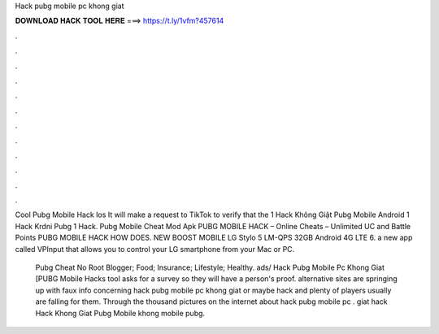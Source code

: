 Hack pubg mobile pc khong giat



𝐃𝐎𝐖𝐍𝐋𝐎𝐀𝐃 𝐇𝐀𝐂𝐊 𝐓𝐎𝐎𝐋 𝐇𝐄𝐑𝐄 ===> https://t.ly/1vfm?457614



.



.



.



.



.



.



.



.



.



.



.



.

Cool Pubg Mobile Hack Ios It will make a request to TikTok to verify that the 1 Hack Không Giật Pubg Mobile Android 1 Hack Krdni Pubg 1 Hack.  Pubg Mobile Cheat Mod Apk PUBG MOBILE HACK – Online Cheats – Unlimited UC and Battle Points PUBG MOBILE HACK HOW DOES. NEW BOOST MOBILE LG Stylo 5 LM-QPS 32GB Android 4G LTE 6. a new app called VPInput that allows you to control your LG smartphone from your Mac or PC.

 Pubg Cheat No Root Blogger; Food; Insurance; Lifestyle; Healthy. ads/ Hack Pubg Mobile Pc Khong Giat [PUBG Mobile Hacks tool asks for a survey so they will have a person's proof. alternative sites are springing up with faux info concerning hack pubg mobile pc khong giat or maybe hack and plenty of players usually are falling for them. Through the thousand pictures on the internet about hack pubg mobile pc . giat hack Hack Khong Giat Pubg Mobile  khong mobile  pubg.
